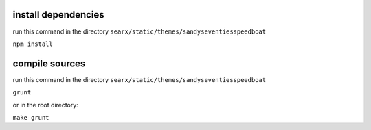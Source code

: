 install dependencies
~~~~~~~~~~~~~~~~~~~~

run this command in the directory ``searx/static/themes/sandyseventiesspeedboat``

``npm install``

compile sources
~~~~~~~~~~~~~~~

run this command in the directory ``searx/static/themes/sandyseventiesspeedboat``

``grunt``

or in the root directory:

``make grunt``

